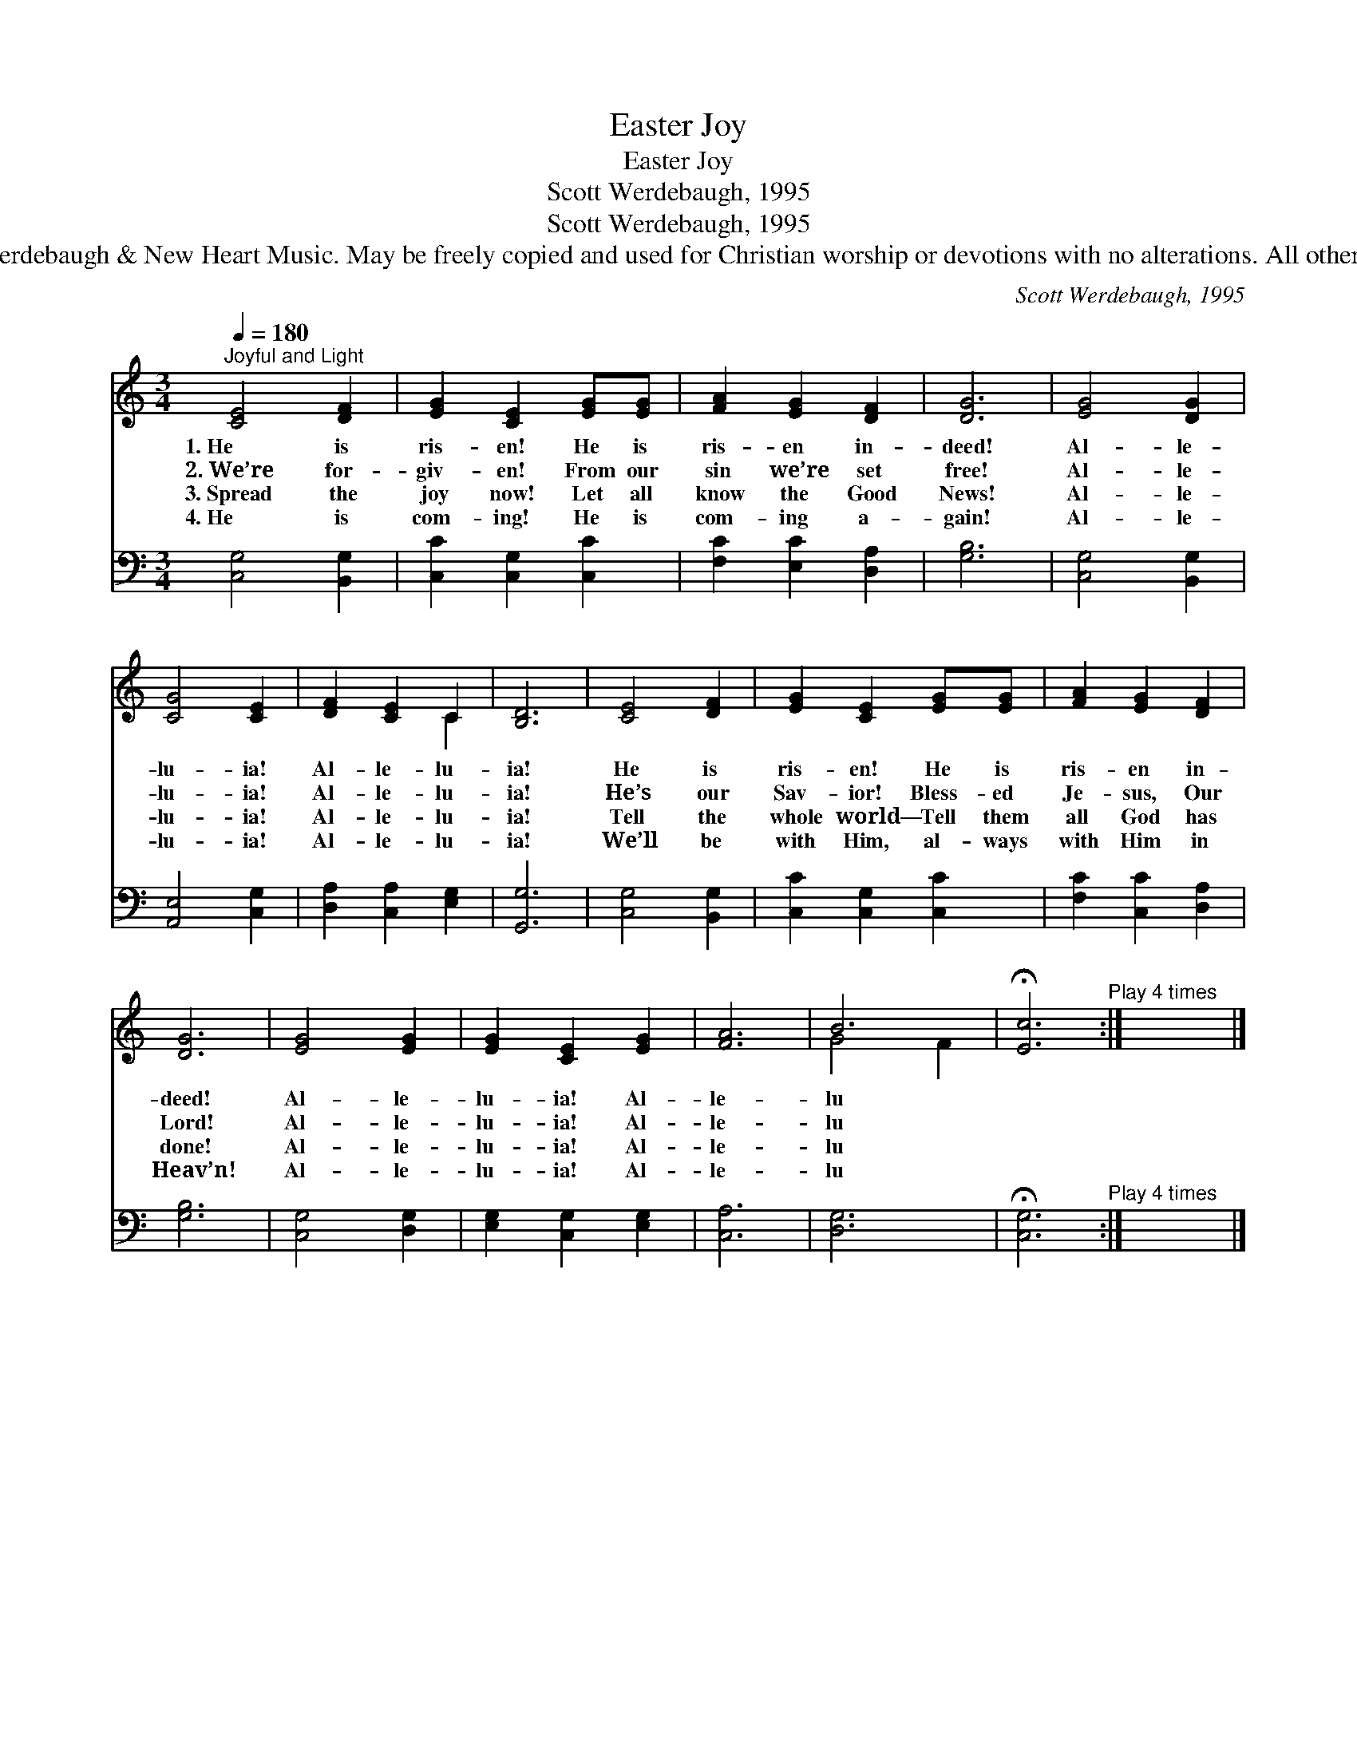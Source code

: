 X:1
T:Easter Joy
T:Easter Joy
T:Scott Werdebaugh, 1995
T:Scott Werdebaugh, 1995
T:© 1995 Scott Werdebaugh &amp; New Heart Music. May be freely copied and used for Christian worship or devotions with no alterations. All other rights reserved.
C:Scott Werdebaugh, 1995
Z:© 1995 Scott Werdebaugh & New Heart Music. May be freely copied and used for
Z:Christian worship or devotions with no alterations. All other rights reserved.
%%score ( 1 2 ) 3
L:1/8
Q:1/4=180
M:3/4
K:C
V:1 treble 
V:2 treble 
V:3 bass 
V:1
"^Joyful and Light" [CE]4 [DF]2 | [EG]2 [CE]2 [EG][EG] | [FA]2 [EG]2 [DF]2 | [DG]6 | [EG]4 [DG]2 | %5
w: 1.~He is|ris- en! He is|ris- en in-|deed!|Al- le-|
w: 2.~We’re for-|giv- en! From our|sin we’re set|free!|Al- le-|
w: 3.~Spread the|joy now! Let all|know the Good|News!|Al- le-|
w: 4.~He is|com- ing! He is|com- ing a-|gain!|Al- le-|
 [CG]4 [CE]2 | [DF]2 [CE]2 C2 | [B,D]6 | [CE]4 [DF]2 | [EG]2 [CE]2 [EG][EG] | [FA]2 [EG]2 [DF]2 | %11
w: lu- ia!|Al- le- lu-|ia!|He is|ris- en! He is|ris- en in-|
w: lu- ia!|Al- le- lu-|ia!|He’s our|Sav- ior! Bless- ed|Je- sus, Our|
w: lu- ia!|Al- le- lu-|ia!|Tell the|whole world— Tell them|all God has|
w: lu- ia!|Al- le- lu-|ia!|We’ll be|with Him, al- ways|with Him in|
 [DG]6 | [EG]4 [EG]2 | [EG]2 [CE]2 [EG]2 | [FA]6 | B6 | !fermata![Ec]6"^Play 4 times" :| x6 |] %18
w: deed!|Al- le-|lu- ia! Al-|le-|lu|||
w: Lord!|Al- le-|lu- ia! Al-|le-|lu|||
w: done!|Al- le-|lu- ia! Al-|le-|lu|||
w: Heav’n!|Al- le-|lu- ia! Al-|le-|lu|||
V:2
 x6 | x6 | x6 | x6 | x6 | x6 | x4 C2 | x6 | x6 | x6 | x6 | x6 | x6 | x6 | x6 | G4 F2 | x6 :| x6 |] %18
V:3
 [C,G,]4 [B,,G,]2 | [C,C]2 [C,G,]2 [C,C]2 | [F,C]2 [E,C]2 [D,A,]2 | [G,B,]6 | [C,G,]4 [B,,G,]2 | %5
 [A,,E,]4 [C,G,]2 | [D,A,]2 [C,A,]2 [E,G,]2 | [G,,G,]6 | [C,G,]4 [B,,G,]2 | [C,C]2 [C,G,]2 [C,C]2 | %10
 [F,C]2 [C,C]2 [D,A,]2 | [G,B,]6 | [C,G,]4 [D,G,]2 | [E,G,]2 [C,G,]2 [E,G,]2 | [C,A,]6 | [D,G,]6 | %16
 !fermata![C,G,]6"^Play 4 times" :| x6 |] %18

